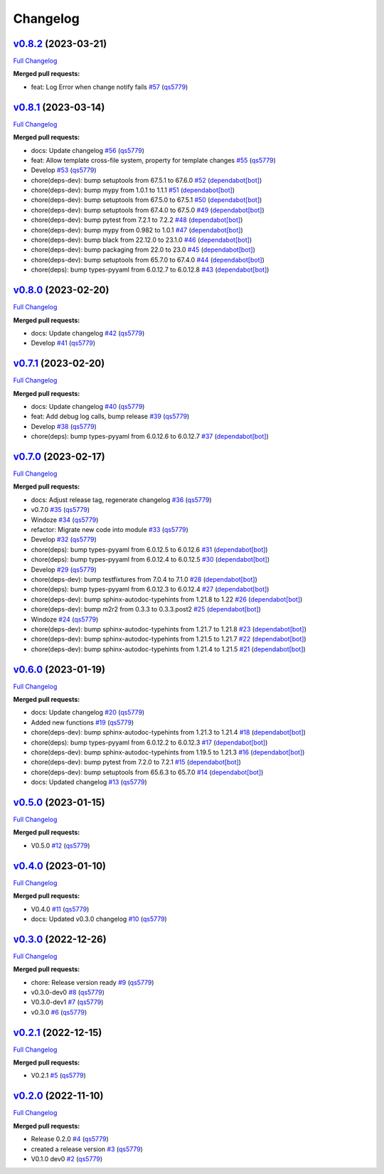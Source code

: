 
Changelog
=========

`v0.8.2 <https://github.com/wtfo-guru/wtforglib/tree/v0.8.2>`__ (2023-03-21)
--------------------------------------------------------------------------------

`Full Changelog <https://github.com/wtfo-guru/wtforglib/compare/v0.8.1...v0.8.2>`__

**Merged pull requests:**


* feat: Log Error when change notify fails `#57 <https://github.com/wtfo-guru/wtforglib/pull/57>`__ (\ `qs5779 <https://github.com/qs5779>`__\ )

`v0.8.1 <https://github.com/wtfo-guru/wtforglib/tree/v0.8.1>`__ (2023-03-14)
--------------------------------------------------------------------------------

`Full Changelog <https://github.com/wtfo-guru/wtforglib/compare/v0.8.0...v0.8.1>`__

**Merged pull requests:**


* docs: Update changelog `#56 <https://github.com/wtfo-guru/wtforglib/pull/56>`__ (\ `qs5779 <https://github.com/qs5779>`__\ )
* feat: Allow template cross-file system, property for template changes `#55 <https://github.com/wtfo-guru/wtforglib/pull/55>`__ (\ `qs5779 <https://github.com/qs5779>`__\ )
* Develop `#53 <https://github.com/wtfo-guru/wtforglib/pull/53>`__ (\ `qs5779 <https://github.com/qs5779>`__\ )
* chore(deps-dev): bump setuptools from 67.5.1 to 67.6.0 `#52 <https://github.com/wtfo-guru/wtforglib/pull/52>`__ (\ `dependabot[bot] <https://github.com/apps/dependabot>`__\ )
* chore(deps-dev): bump mypy from 1.0.1 to 1.1.1 `#51 <https://github.com/wtfo-guru/wtforglib/pull/51>`__ (\ `dependabot[bot] <https://github.com/apps/dependabot>`__\ )
* chore(deps-dev): bump setuptools from 67.5.0 to 67.5.1 `#50 <https://github.com/wtfo-guru/wtforglib/pull/50>`__ (\ `dependabot[bot] <https://github.com/apps/dependabot>`__\ )
* chore(deps-dev): bump setuptools from 67.4.0 to 67.5.0 `#49 <https://github.com/wtfo-guru/wtforglib/pull/49>`__ (\ `dependabot[bot] <https://github.com/apps/dependabot>`__\ )
* chore(deps-dev): bump pytest from 7.2.1 to 7.2.2 `#48 <https://github.com/wtfo-guru/wtforglib/pull/48>`__ (\ `dependabot[bot] <https://github.com/apps/dependabot>`__\ )
* chore(deps-dev): bump mypy from 0.982 to 1.0.1 `#47 <https://github.com/wtfo-guru/wtforglib/pull/47>`__ (\ `dependabot[bot] <https://github.com/apps/dependabot>`__\ )
* chore(deps-dev): bump black from 22.12.0 to 23.1.0 `#46 <https://github.com/wtfo-guru/wtforglib/pull/46>`__ (\ `dependabot[bot] <https://github.com/apps/dependabot>`__\ )
* chore(deps-dev): bump packaging from 22.0 to 23.0 `#45 <https://github.com/wtfo-guru/wtforglib/pull/45>`__ (\ `dependabot[bot] <https://github.com/apps/dependabot>`__\ )
* chore(deps-dev): bump setuptools from 65.7.0 to 67.4.0 `#44 <https://github.com/wtfo-guru/wtforglib/pull/44>`__ (\ `dependabot[bot] <https://github.com/apps/dependabot>`__\ )
* chore(deps): bump types-pyyaml from 6.0.12.7 to 6.0.12.8 `#43 <https://github.com/wtfo-guru/wtforglib/pull/43>`__ (\ `dependabot[bot] <https://github.com/apps/dependabot>`__\ )

`v0.8.0 <https://github.com/wtfo-guru/wtforglib/tree/v0.8.0>`__ (2023-02-20)
--------------------------------------------------------------------------------

`Full Changelog <https://github.com/wtfo-guru/wtforglib/compare/v0.7.1...v0.8.0>`__

**Merged pull requests:**


* docs: Update changelog `#42 <https://github.com/wtfo-guru/wtforglib/pull/42>`__ (\ `qs5779 <https://github.com/qs5779>`__\ )
* Develop `#41 <https://github.com/wtfo-guru/wtforglib/pull/41>`__ (\ `qs5779 <https://github.com/qs5779>`__\ )

`v0.7.1 <https://github.com/wtfo-guru/wtforglib/tree/v0.7.1>`__ (2023-02-20)
--------------------------------------------------------------------------------

`Full Changelog <https://github.com/wtfo-guru/wtforglib/compare/v0.7.0...v0.7.1>`__

**Merged pull requests:**


* docs: Update changelog `#40 <https://github.com/wtfo-guru/wtforglib/pull/40>`__ (\ `qs5779 <https://github.com/qs5779>`__\ )
* feat: Add debug log calls, bump release `#39 <https://github.com/wtfo-guru/wtforglib/pull/39>`__ (\ `qs5779 <https://github.com/qs5779>`__\ )
* Develop `#38 <https://github.com/wtfo-guru/wtforglib/pull/38>`__ (\ `qs5779 <https://github.com/qs5779>`__\ )
* chore(deps): bump types-pyyaml from 6.0.12.6 to 6.0.12.7 `#37 <https://github.com/wtfo-guru/wtforglib/pull/37>`__ (\ `dependabot[bot] <https://github.com/apps/dependabot>`__\ )

`v0.7.0 <https://github.com/wtfo-guru/wtforglib/tree/v0.7.0>`__ (2023-02-17)
--------------------------------------------------------------------------------

`Full Changelog <https://github.com/wtfo-guru/wtforglib/compare/v0.6.0...v0.7.0>`__

**Merged pull requests:**


* docs: Adjust release tag, regenerate changelog `#36 <https://github.com/wtfo-guru/wtforglib/pull/36>`__ (\ `qs5779 <https://github.com/qs5779>`__\ )
* v0.7.0 `#35 <https://github.com/wtfo-guru/wtforglib/pull/35>`__ (\ `qs5779 <https://github.com/qs5779>`__\ )
* Windoze `#34 <https://github.com/wtfo-guru/wtforglib/pull/34>`__ (\ `qs5779 <https://github.com/qs5779>`__\ )
* refactor: Migrate new code into module `#33 <https://github.com/wtfo-guru/wtforglib/pull/33>`__ (\ `qs5779 <https://github.com/qs5779>`__\ )
* Develop `#32 <https://github.com/wtfo-guru/wtforglib/pull/32>`__ (\ `qs5779 <https://github.com/qs5779>`__\ )
* chore(deps): bump types-pyyaml from 6.0.12.5 to 6.0.12.6 `#31 <https://github.com/wtfo-guru/wtforglib/pull/31>`__ (\ `dependabot[bot] <https://github.com/apps/dependabot>`__\ )
* chore(deps): bump types-pyyaml from 6.0.12.4 to 6.0.12.5 `#30 <https://github.com/wtfo-guru/wtforglib/pull/30>`__ (\ `dependabot[bot] <https://github.com/apps/dependabot>`__\ )
* Develop `#29 <https://github.com/wtfo-guru/wtforglib/pull/29>`__ (\ `qs5779 <https://github.com/qs5779>`__\ )
* chore(deps-dev): bump testfixtures from 7.0.4 to 7.1.0 `#28 <https://github.com/wtfo-guru/wtforglib/pull/28>`__ (\ `dependabot[bot] <https://github.com/apps/dependabot>`__\ )
* chore(deps): bump types-pyyaml from 6.0.12.3 to 6.0.12.4 `#27 <https://github.com/wtfo-guru/wtforglib/pull/27>`__ (\ `dependabot[bot] <https://github.com/apps/dependabot>`__\ )
* chore(deps-dev): bump sphinx-autodoc-typehints from 1.21.8 to 1.22 `#26 <https://github.com/wtfo-guru/wtforglib/pull/26>`__ (\ `dependabot[bot] <https://github.com/apps/dependabot>`__\ )
* chore(deps-dev): bump m2r2 from 0.3.3 to 0.3.3.post2 `#25 <https://github.com/wtfo-guru/wtforglib/pull/25>`__ (\ `dependabot[bot] <https://github.com/apps/dependabot>`__\ )
* Windoze `#24 <https://github.com/wtfo-guru/wtforglib/pull/24>`__ (\ `qs5779 <https://github.com/qs5779>`__\ )
* chore(deps-dev): bump sphinx-autodoc-typehints from 1.21.7 to 1.21.8 `#23 <https://github.com/wtfo-guru/wtforglib/pull/23>`__ (\ `dependabot[bot] <https://github.com/apps/dependabot>`__\ )
* chore(deps-dev): bump sphinx-autodoc-typehints from 1.21.5 to 1.21.7 `#22 <https://github.com/wtfo-guru/wtforglib/pull/22>`__ (\ `dependabot[bot] <https://github.com/apps/dependabot>`__\ )
* chore(deps-dev): bump sphinx-autodoc-typehints from 1.21.4 to 1.21.5 `#21 <https://github.com/wtfo-guru/wtforglib/pull/21>`__ (\ `dependabot[bot] <https://github.com/apps/dependabot>`__\ )

`v0.6.0 <https://github.com/wtfo-guru/wtforglib/tree/v0.6.0>`__ (2023-01-19)
--------------------------------------------------------------------------------

`Full Changelog <https://github.com/wtfo-guru/wtforglib/compare/v0.5.0...v0.6.0>`__

**Merged pull requests:**


* docs: Update changelog `#20 <https://github.com/wtfo-guru/wtforglib/pull/20>`__ (\ `qs5779 <https://github.com/qs5779>`__\ )
* Added new functions `#19 <https://github.com/wtfo-guru/wtforglib/pull/19>`__ (\ `qs5779 <https://github.com/qs5779>`__\ )
* chore(deps-dev): bump sphinx-autodoc-typehints from 1.21.3 to 1.21.4 `#18 <https://github.com/wtfo-guru/wtforglib/pull/18>`__ (\ `dependabot[bot] <https://github.com/apps/dependabot>`__\ )
* chore(deps): bump types-pyyaml from 6.0.12.2 to 6.0.12.3 `#17 <https://github.com/wtfo-guru/wtforglib/pull/17>`__ (\ `dependabot[bot] <https://github.com/apps/dependabot>`__\ )
* chore(deps-dev): bump sphinx-autodoc-typehints from 1.19.5 to 1.21.3 `#16 <https://github.com/wtfo-guru/wtforglib/pull/16>`__ (\ `dependabot[bot] <https://github.com/apps/dependabot>`__\ )
* chore(deps-dev): bump pytest from 7.2.0 to 7.2.1 `#15 <https://github.com/wtfo-guru/wtforglib/pull/15>`__ (\ `dependabot[bot] <https://github.com/apps/dependabot>`__\ )
* chore(deps-dev): bump setuptools from 65.6.3 to 65.7.0 `#14 <https://github.com/wtfo-guru/wtforglib/pull/14>`__ (\ `dependabot[bot] <https://github.com/apps/dependabot>`__\ )
* docs: Updated changelog `#13 <https://github.com/wtfo-guru/wtforglib/pull/13>`__ (\ `qs5779 <https://github.com/qs5779>`__\ )

`v0.5.0 <https://github.com/wtfo-guru/wtforglib/tree/v0.5.0>`__ (2023-01-15)
--------------------------------------------------------------------------------

`Full Changelog <https://github.com/wtfo-guru/wtforglib/compare/v0.4.0...v0.5.0>`__

**Merged pull requests:**


* V0.5.0 `#12 <https://github.com/wtfo-guru/wtforglib/pull/12>`__ (\ `qs5779 <https://github.com/qs5779>`__\ )

`v0.4.0 <https://github.com/wtfo-guru/wtforglib/tree/v0.4.0>`__ (2023-01-10)
--------------------------------------------------------------------------------

`Full Changelog <https://github.com/wtfo-guru/wtforglib/compare/v0.3.0...v0.4.0>`__

**Merged pull requests:**


* V0.4.0 `#11 <https://github.com/wtfo-guru/wtforglib/pull/11>`__ (\ `qs5779 <https://github.com/qs5779>`__\ )
* docs: Updated v0.3.0 changelog `#10 <https://github.com/wtfo-guru/wtforglib/pull/10>`__ (\ `qs5779 <https://github.com/qs5779>`__\ )

`v0.3.0 <https://github.com/wtfo-guru/wtforglib/tree/v0.3.0>`__ (2022-12-26)
--------------------------------------------------------------------------------

`Full Changelog <https://github.com/wtfo-guru/wtforglib/compare/v0.2.1...v0.3.0>`__

**Merged pull requests:**


* chore: Release version ready `#9 <https://github.com/wtfo-guru/wtforglib/pull/9>`__ (\ `qs5779 <https://github.com/qs5779>`__\ )
* v0.3.0-dev0 `#8 <https://github.com/wtfo-guru/wtforglib/pull/8>`__ (\ `qs5779 <https://github.com/qs5779>`__\ )
* V0.3.0-dev1 `#7 <https://github.com/wtfo-guru/wtforglib/pull/7>`__ (\ `qs5779 <https://github.com/qs5779>`__\ )
* v0.3.0 `#6 <https://github.com/wtfo-guru/wtforglib/pull/6>`__ (\ `qs5779 <https://github.com/qs5779>`__\ )

`v0.2.1 <https://github.com/wtfo-guru/wtforglib/tree/v0.2.1>`__ (2022-12-15)
--------------------------------------------------------------------------------

`Full Changelog <https://github.com/wtfo-guru/wtforglib/compare/v0.2.0...v0.2.1>`__

**Merged pull requests:**


* V0.2.1 `#5 <https://github.com/wtfo-guru/wtforglib/pull/5>`__ (\ `qs5779 <https://github.com/qs5779>`__\ )

`v0.2.0 <https://github.com/wtfo-guru/wtforglib/tree/v0.2.0>`__ (2022-11-10)
--------------------------------------------------------------------------------

`Full Changelog <https://github.com/wtfo-guru/wtforglib/compare/d9cd0d5f3d919856f52acc473ce74f6d0218ecb5...v0.2.0>`__

**Merged pull requests:**


* Release 0.2.0 `#4 <https://github.com/wtfo-guru/wtforglib/pull/4>`__ (\ `qs5779 <https://github.com/qs5779>`__\ )
* created a release version `#3 <https://github.com/wtfo-guru/wtforglib/pull/3>`__ (\ `qs5779 <https://github.com/qs5779>`__\ )
* V0.1.0 dev0 `#2 <https://github.com/wtfo-guru/wtforglib/pull/2>`__ (\ `qs5779 <https://github.com/qs5779>`__\ )
